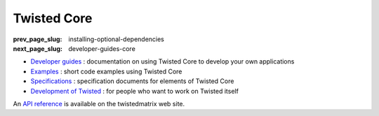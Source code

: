 Twisted Core
============

:prev_page_slug: installing-optional-dependencies
:next_page_slug: developer-guides-core

- `Developer guides <{filename}howto/index.rst>`_ : documentation on using Twisted Core to develop your own applications
- `Examples <{filename}examples/index.rst>`_ : short code examples using Twisted Core
- `Specifications <{filename}specifications/index.rst>`_ : specification documents for elements of Twisted Core
- `Development of Twisted <{filename}development/index.rst>`_ : for people who want to work on Twisted itself


An `API reference <//twistedmatrix.com/documents/current/api/>`_ is available on the twistedmatrix web site.

.. contents:: Table Of Contents
